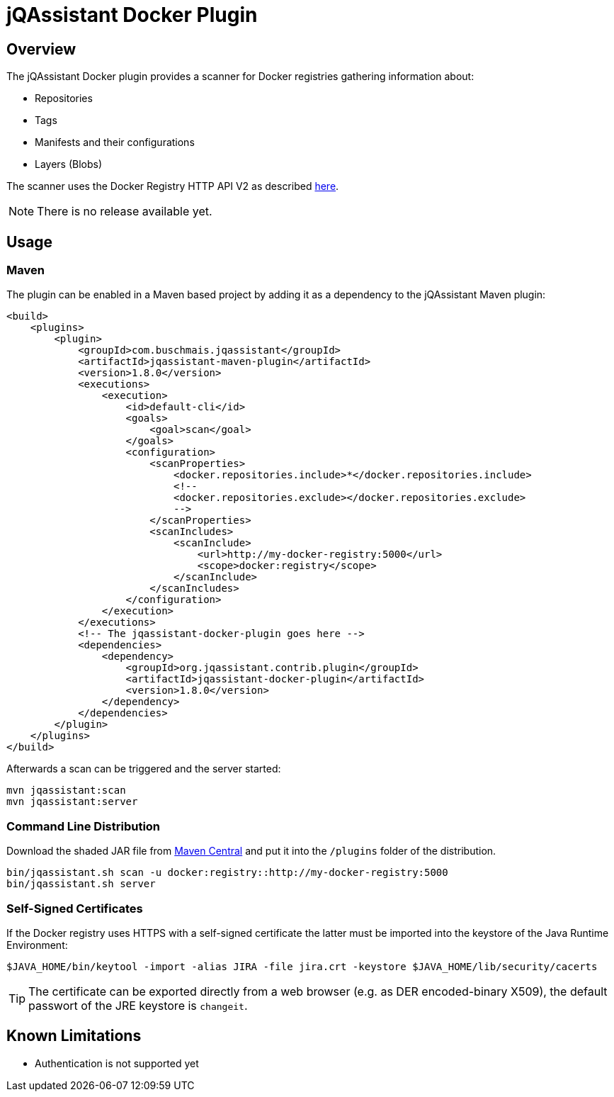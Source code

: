 = jQAssistant Docker Plugin

== Overview

The jQAssistant Docker plugin provides a scanner for Docker registries gathering information about:

- Repositories
- Tags
- Manifests and their configurations
- Layers (Blobs)

The scanner uses the Docker Registry HTTP API V2 as described https://docs.docker.com/registry/spec/api/[here].

NOTE: There is no release available yet.

== Usage

=== Maven

The plugin can be enabled in a Maven based project by adding it as a dependency to the jQAssistant Maven plugin:

[source,xml]
----
<build>
    <plugins>
        <plugin>
            <groupId>com.buschmais.jqassistant</groupId>
            <artifactId>jqassistant-maven-plugin</artifactId>
            <version>1.8.0</version>
            <executions>
                <execution>
                    <id>default-cli</id>
                    <goals>
                        <goal>scan</goal>
                    </goals>
                    <configuration>
                        <scanProperties>
                            <docker.repositories.include>*</docker.repositories.include>
                            <!--
                            <docker.repositories.exclude></docker.repositories.exclude>
                            -->
                        </scanProperties>
                        <scanIncludes>
                            <scanInclude>
                                <url>http://my-docker-registry:5000</url>
                                <scope>docker:registry</scope>
                            </scanInclude>
                        </scanIncludes>
                    </configuration>
                </execution>
            </executions>
            <!-- The jqassistant-docker-plugin goes here -->
            <dependencies>
                <dependency>
                    <groupId>org.jqassistant.contrib.plugin</groupId>
                    <artifactId>jqassistant-docker-plugin</artifactId>
                    <version>1.8.0</version>
                </dependency>
            </dependencies>
        </plugin>
    </plugins>
</build>
----

Afterwards a scan can be triggered and the server started:

----
mvn jqassistant:scan
mvn jqassistant:server
----

=== Command Line Distribution

Download the shaded JAR file from https://search.maven.org/artifact/org.jqassistant.contrib.plugin/jqassistant-docker-plugin[Maven Central] and put it into the `/plugins` folder of the distribution.

----
bin/jqassistant.sh scan -u docker:registry::http://my-docker-registry:5000
bin/jqassistant.sh server
----

=== Self-Signed Certificates

If the Docker registry uses HTTPS with a self-signed certificate the latter must be imported into the keystore of the Java Runtime Environment:

----
$JAVA_HOME/bin/keytool -import -alias JIRA -file jira.crt -keystore $JAVA_HOME/lib/security/cacerts
----

TIP: The certificate can be exported directly from a web browser (e.g. as DER encoded-binary X509), the default passwort of the JRE keystore is `changeit`.

== Known Limitations

* Authentication is not supported yet
